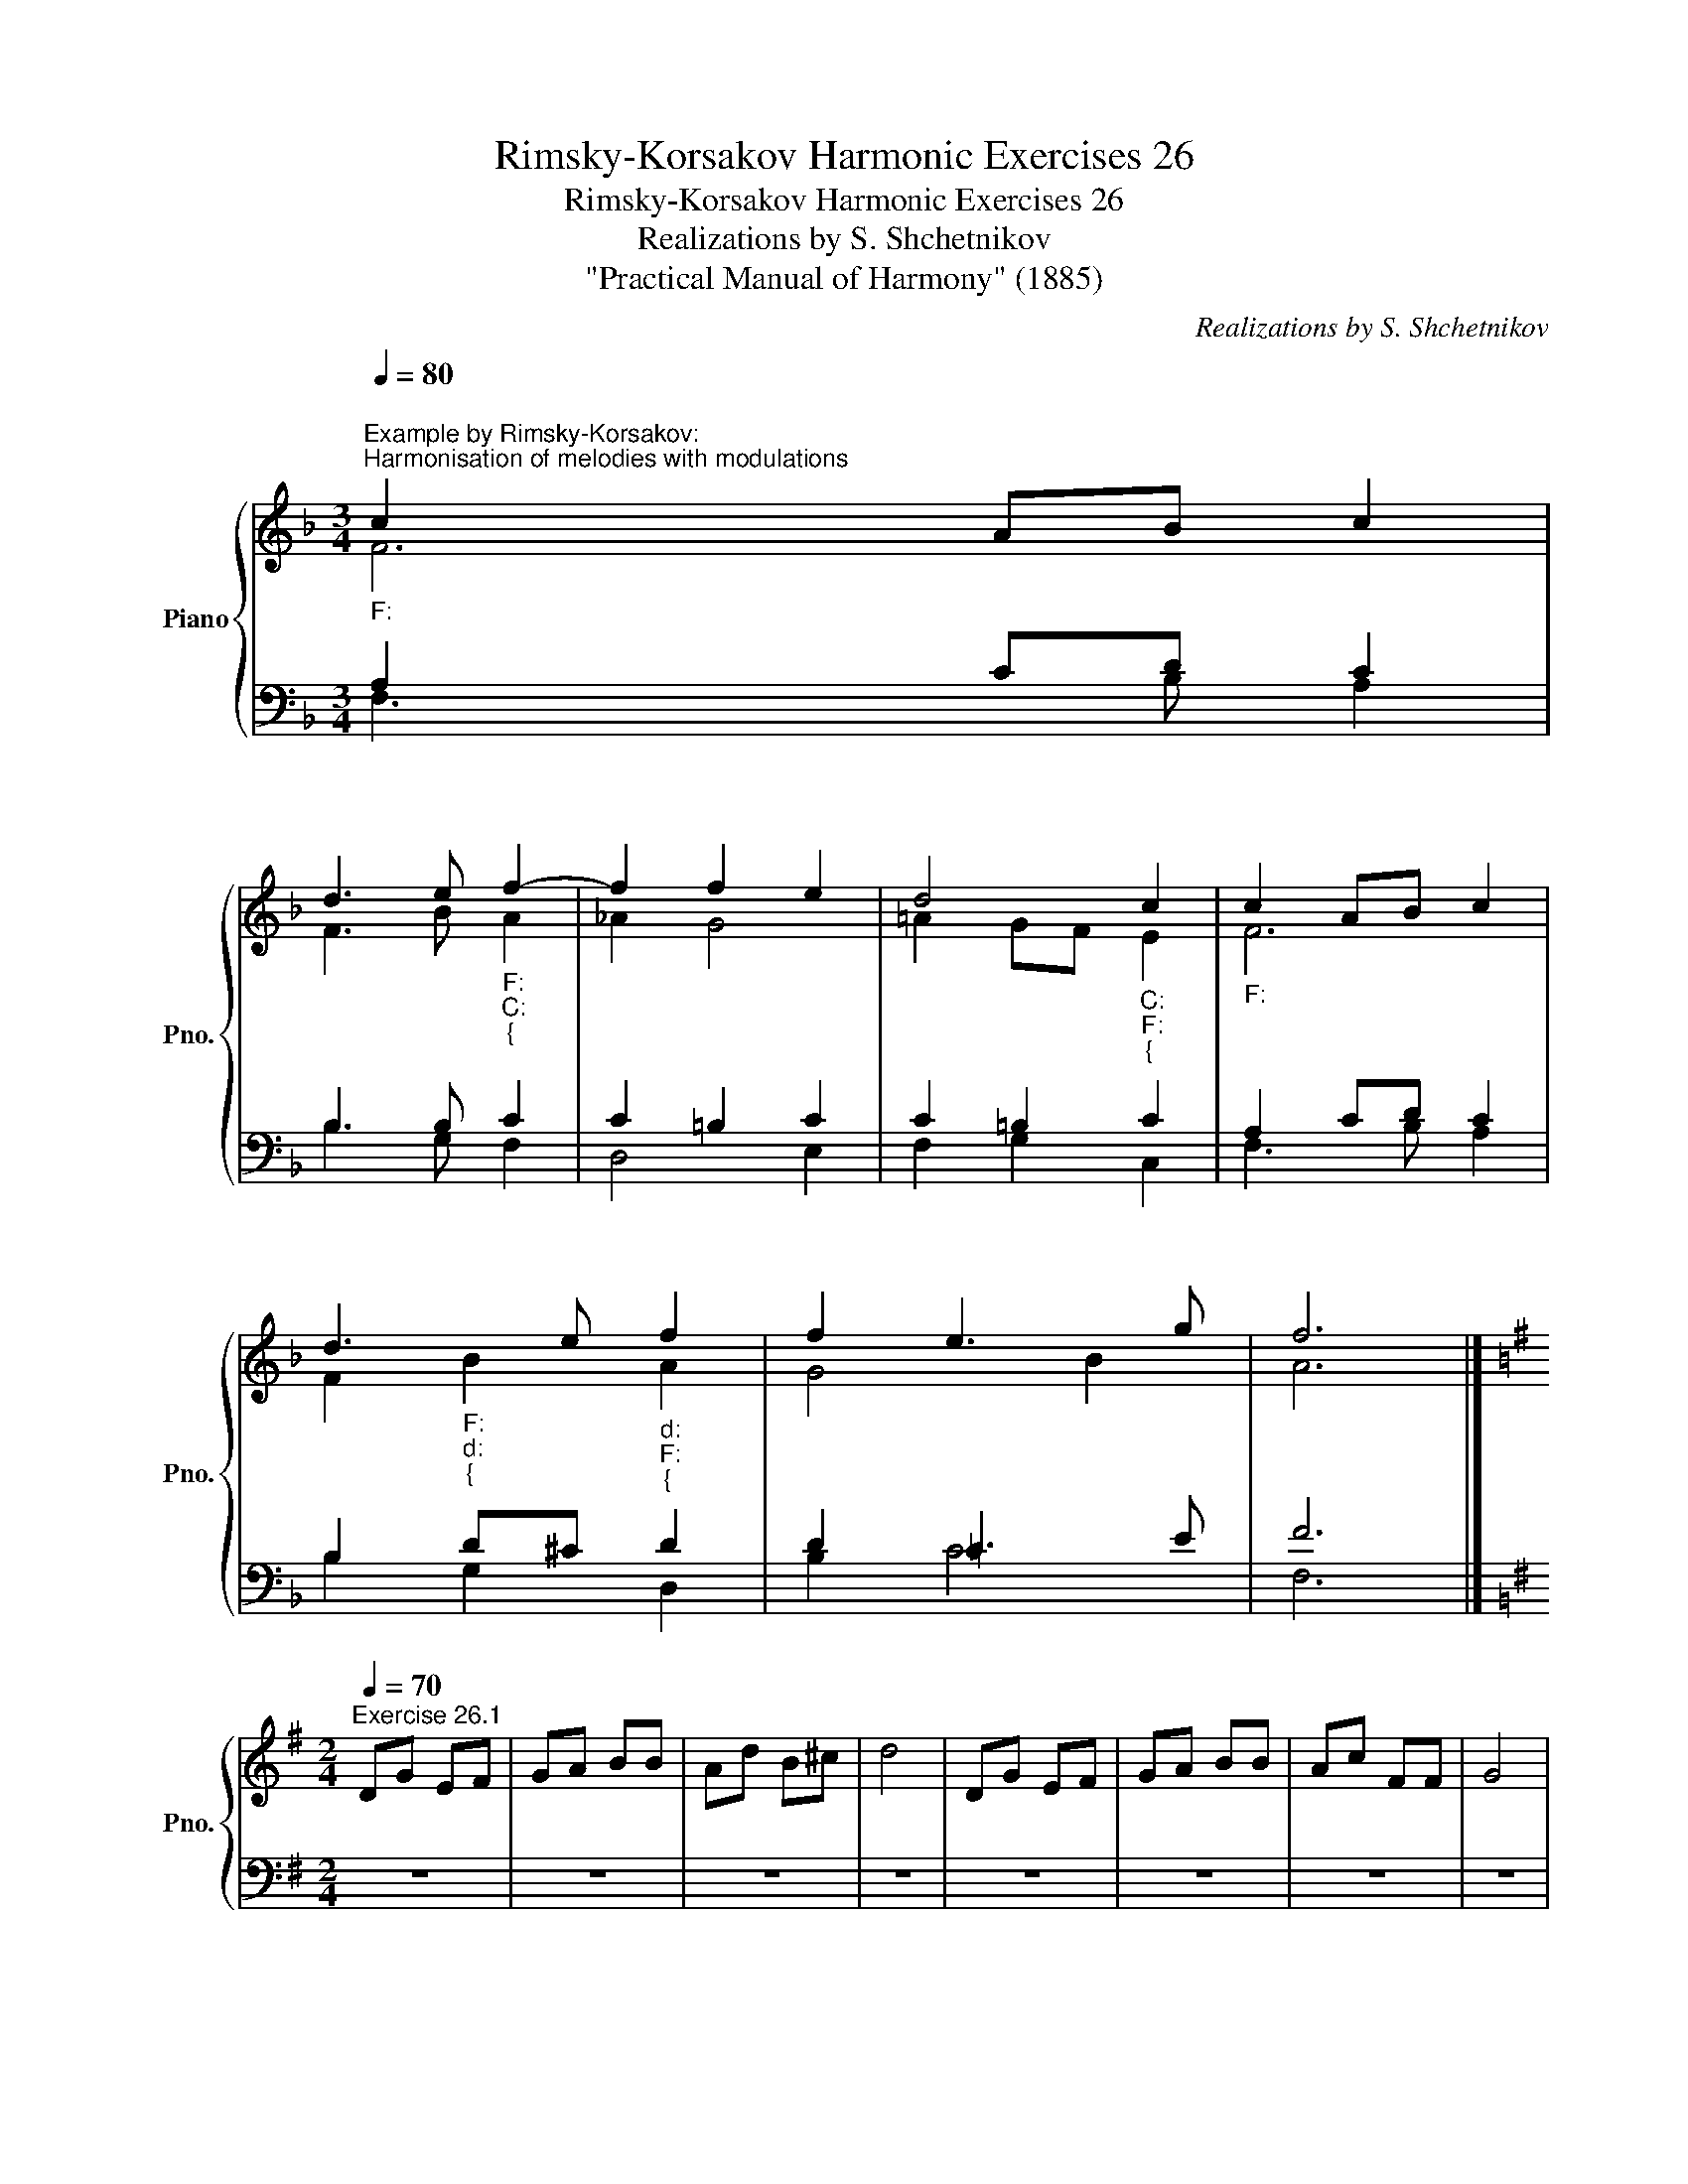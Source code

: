 X:1
T:Rimsky-Korsakov Harmonic Exercises 26
T:Rimsky-Korsakov Harmonic Exercises 26
T:Realizations by S. Shchetnikov
T:"Practical Manual of Harmony" (1885)
C:Realizations by S. Shchetnikov
%%score { ( 1 2 ) | ( 3 4 ) }
L:1/8
Q:1/4=80
M:3/4
K:F
V:1 treble nm="Piano" snm="Pno."
V:2 treble 
V:3 bass 
V:4 bass 
V:1
"""^Example by Rimsky-Korsakov:""^Harmonisation of melodies with modulations""_F:" c2"" A""B"" c2 | %1
"" d3"" e"""_F:""_C:""_{" f2- | f2 f2 e2 | d4"""_C:""_F:""_{" c2 |"""_F:" c2"" A""B"" c2 | %5
"""" d3 e"""_d:""_F:""_{" f2 |"" f2"""" e3 g |"" f6 |] %8
[K:G][M:2/4]"^Exercise 26.1"[Q:1/4=70] DG EF | GA BB | Ad B^c | d4 | DG EF | GA BB | Ac FF | G4 | %16
 BA Ad | de fd | gf ^dd | e4 | fe d^d | e=d cB | Ac FF | G4 |] %24
"""^Realization 26.1""_G:" D""G"" E""F |"" G""A"" B""B |"" A""d"""_G:""_D:""_{" B^c | %27
"""_D:""_G:""_{" d4 |"""_G:" D""G"" E""F |"" G""A"" B""B |"" A""c"" F""F |"""_G:""_D:" G4 | %32
"_10""_D:" BA Ad | de"""_D:""_G:""_{" f""d |"""_G:""_e:""_{" gf ^dd |"""_e:""_G:""_{" e4 | %36
"""_G:" f""e"""_G:""_e:""_{" d^d |"""_e:""_a:""_{" e""=d"" c""B |"" A"""_a:""_G:""_{"c FF | G4 |] %40
V:2
 F6 | F3 B"" A2 |"" _A2"""" G4 |"" =A2"" G""F"" E2 | F6 | F2"""""_F:""_d:""_{" B2"" A2 | G4 B2 | %7
 A6 |][K:G][M:2/4] x4 | x4 | x4 | x4 | x4 | x4 | x4 | x4 | x4 | x4 | x4 | x4 | x4 | x4 | x4 | x4 |] %24
 B,D ED | D4 |"" D3"" G |"" F4 | B,D CD | D3 E | E2 DC |"" B,4 |"""" ^C2"" D""F |"""" G2"" F2 | %34
"" G""A"""" F2 |"" E4 | c2"" B""A |"" G^G AE |"" E2"""" D2 |"" D4 |] %40
V:3
 A,2 CD C2 | B,3 B, C2 | C2 =B,2 C2 | C2 =B,2 C2 | A,2 CD C2 | B,2 D^C D2 | D2 =C3 E | F6 |] %8
[K:G][M:2/4] z4 | z4 | z4 | z4 | z4 | z4 | z4 | z4 | z4 | z4 | z4 | z4 | z4 | z4 | z4 | z4 |] %24
 G,B, A,2 | G,F, G,2 | F,2 G,A, | A,4 | G,B, A,2 | G,F, G,2 | A,4 | G,4 | A,4 | B,^C D=C | %34
 B,C B,A, | G,4 | F,2 G,A, | B,2 A,^G, | A,3 C | B,4 |] %40
V:4
 F,3 B, A,2 | B,3 G, F,2 | D,4 E,2 | F,2 G,2 C,2 | F,3 B, A,2 | B,2 G,2 D,2 | B,2 C4 | F,6 |] %8
[K:G][M:2/4] x4 | x4 | x4 | x4 | x4 | x4 | x4 | x4 | x4 | x4 | x4 | x4 | x4 | x4 | x4 | x4 |] %24
 G,,2 C,2 | B,,A,, G,,B,, | D,2 G,E, | D,4 | G,,2 C,2 | B,,A,, G,,2 | C,A,, D,2 | G,,4 | G,2 F,D, | %33
 G,E, D,2 | E,A,, B,,2 | E,4 | D,2 G,F, | E,2 A,,B,, | C,2 D,2 | G,,4 |] %40


